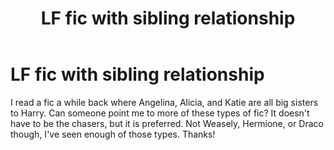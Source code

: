#+TITLE: LF fic with sibling relationship

* LF fic with sibling relationship
:PROPERTIES:
:Author: Nathan22games
:Score: 4
:DateUnix: 1592750441.0
:DateShort: 2020-Jun-21
:FlairText: Request
:END:
I read a fic a while back where Angelina, Alicia, and Katie are all big sisters to Harry. Can someone point me to more of these types of fic? It doesn't have to be the chasers, but it is preferred. Not Weasely, Hermione, or Draco though, I've seen enough of those types. Thanks!

